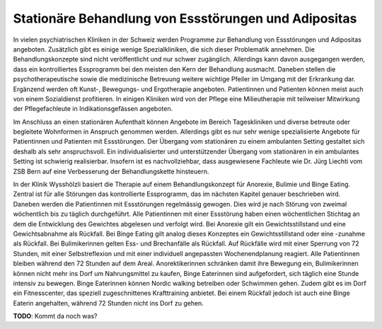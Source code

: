 =====================================================
Stationäre Behandlung von Essstörungen und Adipositas
=====================================================

In vielen psychiatrischen Kliniken in der Schweiz werden Programme zur
Behandlung von Essstörungen und Adipositas angeboten. Zusätzlich gibt es einige
wenige Spezialkliniken, die sich dieser Problematik annehmen. Die
Behandlungskonzepte sind nicht veröffentlicht und nur schwer zugänglich.
Allerdings kann davon ausgegangen werden, dass ein kontrolliertes Essprogramm
bei den meisten den Kern der Behandlung ausmacht. Daneben stellen die
psychotherapeutische sowie die medizinische Betreuung weitere wichtige Pfeiler
im Umgang mit der Erkrankung dar. Ergänzend werden oft Kunst-, Bewegungs- und
Ergotherapie angeboten. Patientinnen und Patienten können meist auch von einem
Sozialdienst profitieren. In einigen Kliniken wird von der Pflege eine
Milieutherapie mit teilweiser Mitwirkung der Pflegefachleute in
Indikationsgefässen angeboten.

Im Anschluss an einen stationären Aufenthalt können Angebote im Bereich
Tageskliniken und diverse betreute oder begleitete Wohnformen in Anspruch
genommen werden. Allerdings gibt es nur sehr wenige spezialisierte Angebote für
Patientinnen und Patienten mit Essstörungen. Der Übergang vom stationären zu
einem ambulanten Setting gestaltet sich deshalb als sehr anspruchsvoll. Ein
individualisierter und unterstützender Übergang vom stationären in ein
ambulantes Setting ist schwierig realisierbar. Insofern ist es nachvollziehbar,
dass ausgewiesene Fachleute wie Dr. Jürg Liechti vom ZSB Bern auf eine
Verbesserung der Behandlungskette hinsteuern.

In der Klinik Wysshölzli basiert die Therapie auf einem Behandlungskonzept für Anorexie, Bulimie und Binge Eating. Zentral ist für alle Störungen das kontrollierte Essprogramm, das im nächsten Kapitel genauer beschrieben wird. Daneben werden die Patientinnen mit Essstörungen regelmässig gewogen. Dies wird je nach Störung von zweimal wöchentlich bis zu täglich durchgeführt. Alle Patientinnen mit einer Essstörung haben einen wöchentlichen Stichtag an dem die Entwicklung des Gewichtes abgelesen und verfolgt wird. Bei Anorexie gilt ein Gewichtsstillstand und eine Gewichtsabnahme als Rückfall. Bei Binge Eating gilt analog dieses Konzeptes ein Gewichtsstillstand oder eine -zunahme als Rückfall. Bei Bulimikerinnen gelten Ess- und Brechanfälle als Rückfall. Auf Rückfälle wird mit einer Sperrung von 72 Stunden, mit einer Selbstreflexion und mit einer individuell angepassten Wochenendplanung reagiert. Alle Patientinnen bleiben während den 72 Stunden auf dem Areal. Anorektikerinnen schränken damit ihre Bewegung ein, Bulimikerinnen können nicht mehr ins Dorf um Nahrungsmittel zu kaufen, Binge Eaterinnen sind aufgefordert, sich täglich eine Stunde intensiv zu bewegen. Binge Eaterinnen können Nordic walking betreiben oder Schwimmen gehen. Zudem gibt es im Dorf ein Fitnesscenter, das speziell zugeschnittenes Krafttraining anbietet. Bei einem Rückfall jedoch ist auch eine Binge Eaterin angehalten, während 72 Stunden nicht ins Dorf zu gehen. 

**TODO**: Kommt da noch was?
